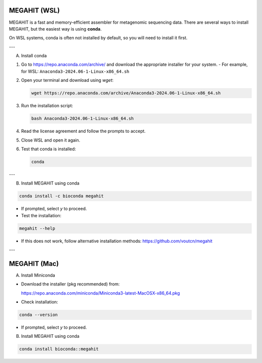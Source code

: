 MEGAHIT (WSL)
===============

MEGAHIT is a fast and memory-efficient assembler for metagenomic sequencing data. There are several ways to install MEGAHIT, but the easiest way is using **conda**.  

On WSL systems, conda is often not installed by default, so you will need to install it first.

---

A) Install conda

1. Go to https://repo.anaconda.com/archive/ and download the appropriate installer for your system.  
   - For example, for WSL: ``Anaconda3-2024.06-1-Linux-x86_64.sh``

2. Open your terminal and download using `wget`:

   .. code-block:: bash

      wget https://repo.anaconda.com/archive/Anaconda3-2024.06-1-Linux-x86_64.sh

3. Run the installation script:

   .. code-block:: bash

      bash Anaconda3-2024.06-1-Linux-x86_64.sh

4. Read the license agreement and follow the prompts to accept.  

5. Close WSL and open it again.  

6. Test that conda is installed:

   .. code-block:: bash

      conda

---

B) Install MEGAHIT using conda

.. code-block:: bash

   conda install -c bioconda megahit

- If prompted, select `y` to proceed.  
- Test the installation:

.. code-block:: bash

   megahit --help

- If this does not work, follow alternative installation methods:  
  https://github.com/voutcn/megahit

---

MEGAHIT (Mac)
===============

A) Install Miniconda

- Download the installer (pkg recommended) from:

  https://repo.anaconda.com/miniconda/Miniconda3-latest-MacOSX-x86_64.pkg

- Check installation:

.. code-block:: bash

   conda --version

- If prompted, select `y` to proceed.

B) Install MEGAHIT using conda

.. code-block:: bash

   conda install bioconda::megahit
